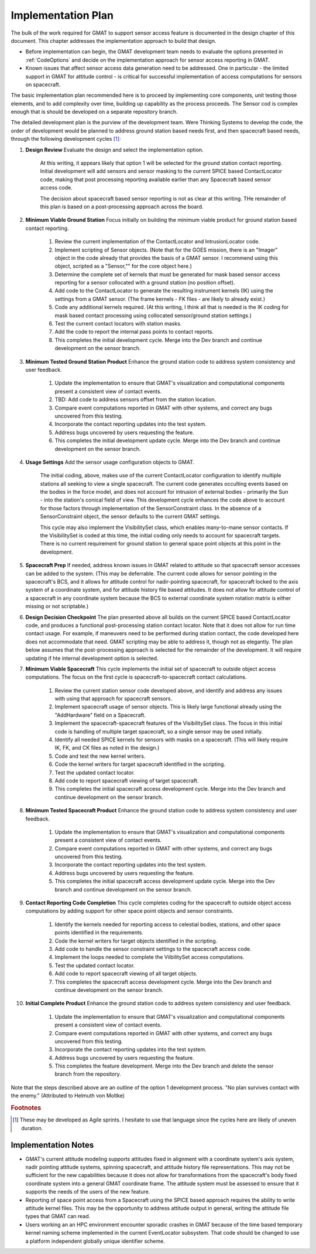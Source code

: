Implementation Plan
===================
The bulk of the work required for GMAT to support sensor access feature is documented in the design chapter of this document.  This chapter addresses the implementation approach to build that design.

* Before implementation can begin, the GMAT development team needs to evaluate the options presented in :ref:`CodeOptions` and decide on the implementation approach for sensor access reporting in GMAT.
* Known issues that affect sensor access data generation need to be addressed.  One in particular - the limited support in GMAT for attitude control - is critical for successful implementation of access computations for sensors on spacecraft.

The basic implementation plan recommended here is to proceed by implementing core components, unit testing those elements, and to add complexity over time, building up capability as the process proceeds.  The Sensor cod is complex enough that is should be developed on a separate repository branch.  

The detailed development plan is the purview of the development team.  Were Thinking Systems to develop the code, the order of development would be planned to address ground station based needs first, and then spacecraft based needs, through the following development cycles [1]_\ :

#. **Design Review** Evaluate the design and select the implementation option.

	At this writing, it appears likely that option 1 will be selected for the ground station contact reporting.  Initial development will add sensors and sensor masking to the current SPICE based ContactLocator code, making that post processing reporting available earlier than any Spacecraft based sensor access code. 

	The decision about spacecraft based sensor reporting is not as clear at this writing.  THe remainder of this plan is based on a post-processing approach across the board.

#. **Minimum Viable Ground Station** Focus initially on building the minimum viable product for ground station based contact reporting.

	#. Review the current implementation of the ContactLocator and IntrusionLocator code.
	#. Implement scripting of Sensor objects.  (Note that for the GOES mission, there is an "Imager" object in the code already that provides the basis of a GMAT sensor.  I recommend using this object, scripted as a "Sensor,"" for the core object here.)
	#. Determine the complete set of kernels that must be generated for mask based sensor access reporting for a sensor collocated with a ground station (no position offset).
	#. Add code to the ContactLocator to generate the resulting instrument kernels (IK) using the settings from a GMAT sensor.  (The frame kernels - FK files - are likely to already exist.)
	#. Code any additional kernels required.  (At this writing, I think all that is needed is the IK coding for mask based contact processing using collocated sensor/ground station settings.)
	#. Test the current contact locators with station masks.
	#. Add the code to report the internal pass points to contact reports.
	#. This completes the initial development cycle.  Merge into the Dev branch and continue development on the sensor branch.

#. **Minimum Tested Ground Station Product** Enhance the ground station code to address system consistency and user feedback.

	#. Update the implementation to ensure that GMAT's visualization and computational components present a consistent view of contact events.
	#. TBD: Add code to address sensors offset from the station location.
	#. Compare event computations reported in GMAT with other systems, and correct any bugs uncovered from this testing.
	#. Incorporate the contact reporting updates into the test system.
	#. Address bugs uncovered by users requesting the feature.
	#. This completes the initial development update cycle.  Merge into the Dev branch and continue development on the sensor branch.

#. **Usage Settings** Add the sensor usage configuration objects to GMAT.
	
	The initial coding, above, makes use of the current ContactLocator configuration to identify multiple stations all seeking to view a single spacecraft.  The current code generates occulting events based on the bodies in the force model, and does not account for intrusion of external bodies - primarily the Sun - into the station's conical field of view.  This development cycle enhances the code above to account for those factors through implementation of the SensorConstraint class.  In the absence of a SensorConstraint object, the sensor defaults to the current GMAT settings.

	This cycle may also implement the VisibilitySet class, which enables many-to-mane sensor contacts.  If the VisibilitySet is coded at this time, the initial coding only needs to account for spacecraft targets.  There is no current requirement for ground station to general space point objects at this point in the development.

#. **Spacecraft Prep** If needed, address known issues in GMAT related to attitude so that spacecraft sensor accesses can be added to the system.  (This may be deferrable.  The current code allows for sensor pointing in the spacecraft's BCS, and it allows for attitude control for nadir-pointing spacecraft, for spacecraft locked to the axis system of a coordinate system, and for attitude history file based attitudes.  It does not allow for attitude control of a spacecraft in any coordinate system because the BCS to external coordinate system rotation matrix is either missing or not scriptable.)

#. **Design Decision Checkpoint** The plan presented above all builds on the current SPICE based ContactLocator code, and produces a functional post-processing station contact locator.  Note that it does not allow for run time contact usage.  For example, if maneuvers need to be performed during station contact, the code developed here does not accommodate that need.  GMAT scripting may be able to address it, though not as elegantly.  The plan below assumes that the post-processing approach is selected for the remainder of the development.  It will require updating if hte internal development option is selected.

#. **Minimum Viable Spacecraft** This cycle implements the initial set of spacecraft to outside object access computations.  The focus on the first cycle is spacecraft-to-spacecraft contact calculations.

	#. Review the current station sensor code developed above, and identify and address any issues with using that approach for spacecraft sensors.
	#. Implement spacecraft usage of sensor objects.  This is likely large functional already using the "AddHardware" field on a Spacecraft.
	#. Implement the spacecraft-spacecraft features of the VisibilitySet class.  The focus in this initial code is handling of multiple target spacecraft, so a single sensor may be used initially.
	#. Identify all needed SPICE kernels for sensors with masks on a spacecraft.  (This will likely require IK, FK, and CK files as noted in the design.)
	#. Code and test the new kernel writers.
	#. Code the kernel writers for target spacecraft identified in the scripting.
	#. Test the updated contact locator.
	#. Add code to report spacecraft viewing of target spacecraft.

	#. This completes the initial spacecraft access development cycle.  Merge into the Dev branch and continue development on the sensor branch.

#. **Minimum Tested Spacecraft Product** Enhance the ground station code to address system consistency and user feedback.

	#. Update the implementation to ensure that GMAT's visualization and computational components present a consistent view of contact events.
	#. Compare event computations reported in GMAT with other systems, and correct any bugs uncovered from this testing.
	#. Incorporate the contact reporting updates into the test system.
	#. Address bugs uncovered by users requesting the feature.
	#. This completes the initial spacecraft access development update cycle.  Merge into the Dev branch and continue development on the sensor branch.

#. **Contact Reporting Code Completion** This cycle completes coding for the spacecraft to outside object access computations by adding support for other space point objects and sensor constraints.

	#. Identify the kernels needed for reporting access to celestial bodies, stations, and other space points identified in the requirements.
	#. Code the kernel writers for target objects identified in the scripting.
	#. Add code to handle the sensor constraint settings to the spacecraft access code.
	#. Implement the loops needed to complete the ViibilitySet access computations.
	#. Test the updated contact locator.
	#. Add code to report spacecraft viewing of all target objects.
	#. This completes the spacecraft access development cycle.  Merge into the Dev branch and continue development on the sensor branch.

#. **Initial Complete Product** Enhance the ground station code to address system consistency and user feedback.

	#. Update the implementation to ensure that GMAT's visualization and computational components present a consistent view of contact events.
	#. Compare event computations reported in GMAT with other systems, and correct any bugs uncovered from this testing.
	#. Incorporate the contact reporting updates into the test system.
	#. Address bugs uncovered by users requesting the feature.
	#. This completes the feature development.  Merge into the Dev branch and delete the sensor branch from the repository.

Note that the steps described above are an outline of the option 1 development process.  "No plan survives contact with the enemy."  (Attributed to Helmuth von Moltke)

.. rubric:: Footnotes

.. [1] These may be developed as Agile sprints.  I hesitate to use that language since the cycles here are likely of uneven duration.

Implementation Notes
--------------------

* GMAT's current attitude modeling supports attitudes fixed in alignment with a coordinate system's axis system, nadir pointing attitude systems, spinning spacecraft, and attitude history file representations.  This may not be sufficient for the new capabilities because it does not allow for transformations from the spacecraft's body fixed coordinate system into a general GMAT coordinate frame.  The attitude system must be assessed to ensure that it supports the needs of the users of the new feature.

* Reporting of space point access from a Spacecraft using the SPICE based approach requires the ability to write attitude kernel files.  This may be the opportunity to address attitude output in general, writing the attitude file types that GMAT can read.

* Users working an an HPC environment encounter sporadic crashes in GMAT because of the time based temporary kernel naming scheme implemented in the current EventLocator subsystem.  That code should be changed to use a platform independent globally unique identifier scheme. 